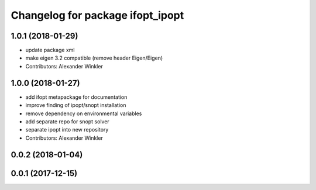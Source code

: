 ^^^^^^^^^^^^^^^^^^^^^^^^^^^^^^^^^
Changelog for package ifopt_ipopt
^^^^^^^^^^^^^^^^^^^^^^^^^^^^^^^^^

1.0.1 (2018-01-29)
------------------
* update package xml
* make eigen 3.2 compatible (remove header Eigen/Eigen)
* Contributors: Alexander Winkler

1.0.0 (2018-01-27)
------------------
* add ifopt metapackage for documentation
* improve finding of ipopt/snopt installation
* remove dependency on environmental variables
* add separate repo for snopt solver
* separate ipopt into new repository
* Contributors: Alexander Winkler

0.0.2 (2018-01-04)
------------------

0.0.1 (2017-12-15)
------------------
